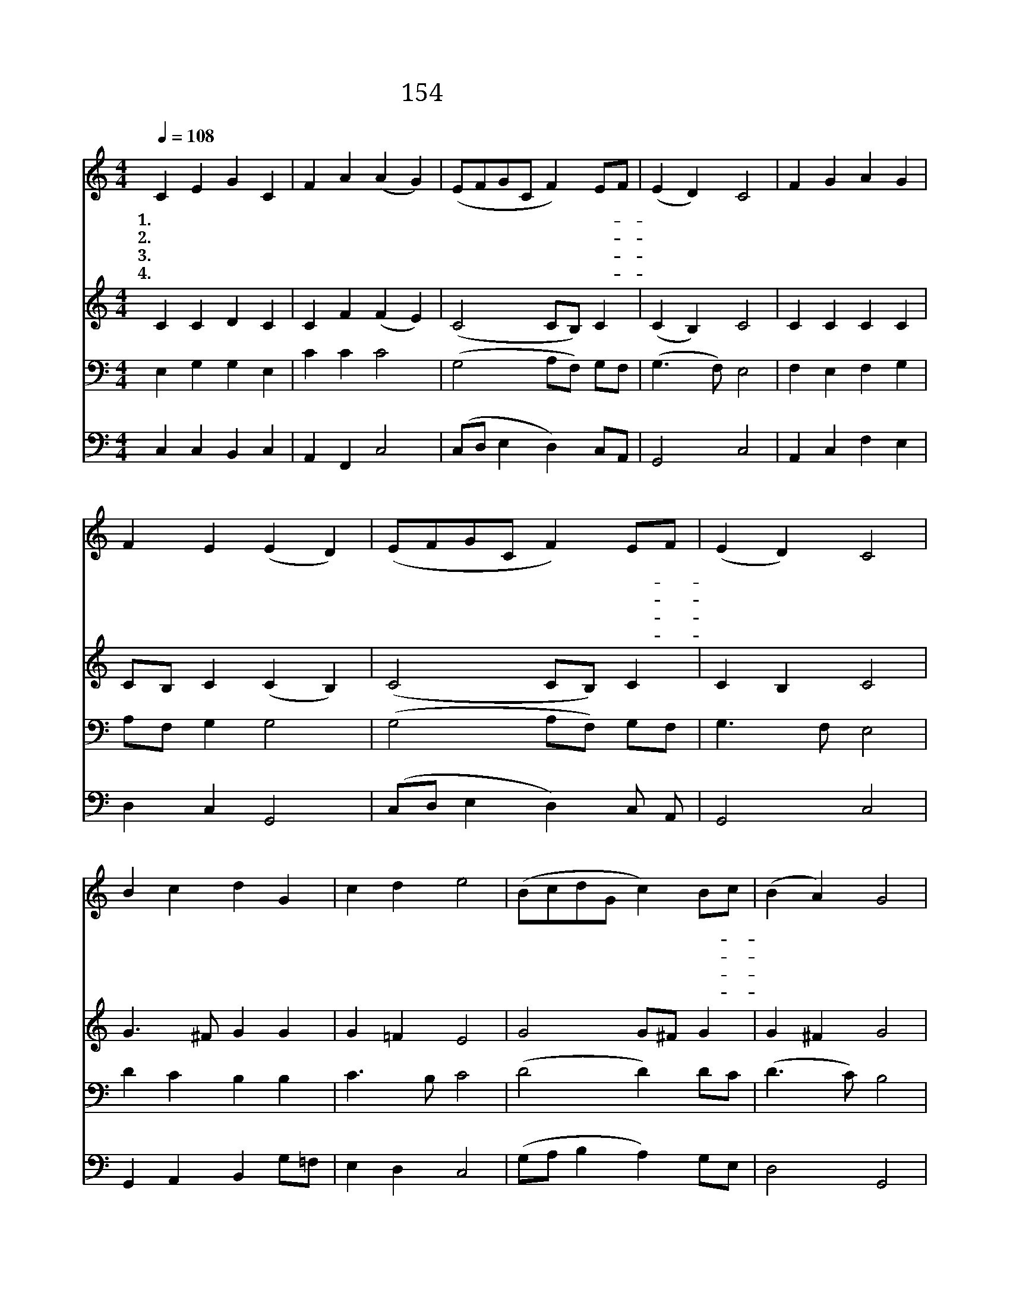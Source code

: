 X:164
T:154 예수 부활했으니
Z:미상/미상
Z:Copyright © 1999 by ÀüµµÈ¯
Z:All Rights Reserved
%%score 1 2 3 4
L:1/4
Q:1/4=108
M:4/4
I:linebreak $
K:C
V:1 treble
V:2 treble
V:3 bass
L:1/8
V:4 bass
V:1
 C E G C | F A (A G) | (E/F/G/C/ F) E/F/ | (E D) C2 | F G A G | F E (E D) | (E/F/G/C/ F) E/F/ | %7
w: 1.예 수 부 활|했 으 니 *|할 * * * * 렐- *|루 * 야|만 민 찬 송|하 여 라 *|할 * * * * 렐- *|
w: 2.대 속 하 신|주 예 수 *|할 * * * * 렐- *|루 * 야|선 한 싸 움|이 겼 네 *|할 * * * * 렐- *|
w: 3.무 덤 권 세|이 긴 주 *|할 * * * * 렐- *|루 * 야|왕 의 왕 이|되 셨 네 *|할 * * * * 렐- *|
w: 4.길 과 진 리|되 신 주 *|할 * * * * 렐- *|루 * 야|우 리 부 활|하 겠 네 *|할 * * * * 렐- *|
 (E D) C2 | B c d G | c d e2 | (B/c/d/G/ c) B/c/ | (B A) G2 | G/A/ B/G/ c E | F A (A G) | %14
w: 루 * 야|천 사 들 이|즐 거 워|할 * * * * 렐- *|루 * 야|기- * 쁜- * 찬 송|부 르 네 *|
w: 루 * 야|사 망 권 세|이 기 고|할 * * * * 렐- *|루 * 야|하- * 늘- * 문 을|여 셨 네 *|
w: 루 * 야|높 은 이 름|세 상 에|할 * * * * 렐- *|루 * 야|널- * 리- * 반 포|하 여 라 *|
w: 루 * 야|부 활 생 명|되 시 니|할 * * * * 렐- *|루 * 야|우- * 리- * 부 활|하 겠 네 *|
 (c/B/c/G/ A/B/) c/d/ | (c B) c2 :| c2 c2 |] |] %18
w: 할 * * * * * 렐- *|루 * 야|||
w: 할 * * * * * 렐- *|루 * 야|||
w: 할 * * * * * 렐- *|루 * 야|||
w: 할 * * * * * 렐- *|루 * 야|아 멘||
V:2
 C C D C | C F (F E) | (C2 C/B,/) C | (C B,) C2 | C C C C | C/B,/ C (C B,) | (C2 C/B,/) C | %7
 C B, C2 | G3/2 ^F/ G G | G =F E2 | G2 G/^F/ G | G ^F G2 | B,/C/ D/B,/ C C | C F (F E) | %14
 (E/F/G/E/ F G/)F/ | E G/F/ E2 :| F2 E2 |] |] %18
V:3
 E,2 G,2 G,2 E,2 | C2 C2 C4 | (G,4 A,F,) G,F, | (G,3 F,) E,4 | F,2 E,2 F,2 G,2 | A,F, G,2 G,4 | %6
 (G,4 A,F,) G,F, | G,3 F, E,4 | D2 C2 B,2 B,2 | C3 B, C4 | (D4 D2) DC | (D3 C) B,4 | %12
 G,3 F, G,2 G,2 | F,2 C2 C4 | (G,3 C CD) CA, | G,4 G,4 :| A,4 G,4 |] |] %18
V:4
 C, C, B,, C, | A,, F,, C,2 | (C,/D,/ E, D,) C,/A,,/ | G,,2 C,2 | A,, C, F, E, | D, C, G,,2 | %6
 (C,/D,/ E, D,) C,/ A,,/ | G,,2 C,2 | G,, A,, B,, G,/=F,/ | E, D, C,2 | (G,/A,/ B, A,) G,/E,/ | %11
 D,2 G,,2 | G,3/2 F,/ E, C,/B,,/ | A,, F,, C,2 | (C,/D,/E,/C,/ F,/D,/) E,/F,/ | G, G,, C,2 :| %16
 F,2 C,2 |] |] %18
